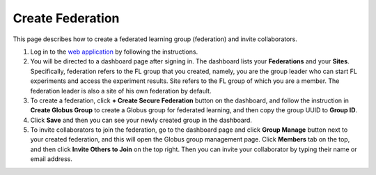 Create Federation
============

This page describes how to create a federated learning group (federation) and invite collaborators.

1. Log in to the `web application <https://appflx.link>`_ by following the instructions. 

2. You will be directed to a dashboard page after signing in. The dashboard lists your **Federations** and your **Sites**. Specifically, federation refers to the FL group that you created, namely, you are the group leader who can start FL experiments and access the experiment results. Site refers to the FL group of which you are a member. The federation leader is also a site of his own federation by default.

3. To create a federation, click **+ Create Secure Federation** button on the dashboard, and follow the instruction in **Create Globus Group** to create a Globus group for federated learning, and then copy the group UUID to **Group ID**. 

4. Click **Save** and then you can see your newly created group in the dashboard.

5. To invite collaborators to join the federation, go to the dashboard page and click **Group Manage** button next to your created federation, and this will open the Globus group management page. Click **Members** tab on the top, and then click **Invite Others to Join** on the top right. Then you can invite your collaborator by typing their name or email address.
